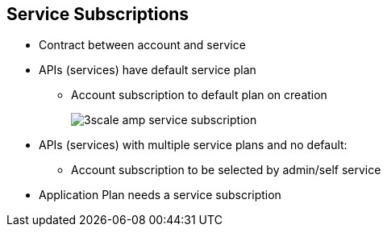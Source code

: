 :noaudio:

:scrollbar:
:data-uri:


== Service Subscriptions

* Contract between account and service
* APIs (services) have default service plan
** Account subscription to default plan on creation
+
image::images/3scale_amp_service_subscription.png[]
+
* APIs (services) with multiple service plans and no default:
** Account subscription to be selected by admin/self service
* Application Plan needs a service subscription




ifdef::showscript[]

Transcript:

Developer accounts need to be subscribed to a particular service in order to have access to the API (service). By default, on creation of a new API service in 3scale, a default service plan is created. Any developer account created in 3scale would then have a service subscription to the default service plan. The site administrator has the option to unselect the "default" service plan. In that case, no default service subcription is selected for the account on creation, and the subscription needs to be set up explicitly by the administrator or in the developer portal.

An application connecting the account to an application plan is dependent on the service subscription of the account. Hence, the service subscription is the first step to contract a service to an account.

endif::showscript[]
